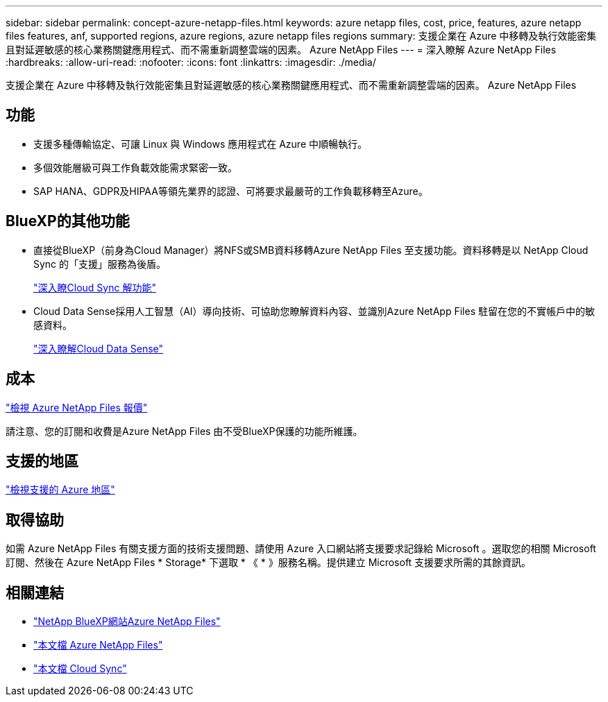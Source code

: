 ---
sidebar: sidebar 
permalink: concept-azure-netapp-files.html 
keywords: azure netapp files, cost, price, features, azure netapp files features, anf, supported regions, azure regions, azure netapp files regions 
summary: 支援企業在 Azure 中移轉及執行效能密集且對延遲敏感的核心業務關鍵應用程式、而不需重新調整雲端的因素。 Azure NetApp Files 
---
= 深入瞭解 Azure NetApp Files
:hardbreaks:
:allow-uri-read: 
:nofooter: 
:icons: font
:linkattrs: 
:imagesdir: ./media/


[role="lead"]
支援企業在 Azure 中移轉及執行效能密集且對延遲敏感的核心業務關鍵應用程式、而不需重新調整雲端的因素。 Azure NetApp Files



== 功能

* 支援多種傳輸協定、可讓 Linux 與 Windows 應用程式在 Azure 中順暢執行。
* 多個效能層級可與工作負載效能需求緊密一致。
* SAP HANA、GDPR及HIPAA等領先業界的認證、可將要求最嚴苛的工作負載移轉至Azure。




== BlueXP的其他功能

* 直接從BlueXP（前身為Cloud Manager）將NFS或SMB資料移轉Azure NetApp Files 至支援功能。資料移轉是以 NetApp Cloud Sync 的「支援」服務為後盾。
+
https://docs.netapp.com/us-en/cloud-manager-sync/concept-cloud-sync.html["深入瞭Cloud Sync 解功能"^]

* Cloud Data Sense採用人工智慧（AI）導向技術、可協助您瞭解資料內容、並識別Azure NetApp Files 駐留在您的不實帳戶中的敏感資料。
+
https://docs.netapp.com/us-en/cloud-manager-data-sense/concept-cloud-compliance.html["深入瞭解Cloud Data Sense"^]





== 成本

https://azure.microsoft.com/pricing/details/netapp/["檢視 Azure NetApp Files 報價"^]

請注意、您的訂閱和收費是Azure NetApp Files 由不受BlueXP保護的功能所維護。



== 支援的地區

https://cloud.netapp.com/cloud-volumes-global-regions["檢視支援的 Azure 地區"^]



== 取得協助

如需 Azure NetApp Files 有關支援方面的技術支援問題、請使用 Azure 入口網站將支援要求記錄給 Microsoft 。選取您的相關 Microsoft 訂閱、然後在 Azure NetApp Files * Storage* 下選取 * 《 * 》服務名稱。提供建立 Microsoft 支援要求所需的其餘資訊。



== 相關連結

* https://cloud.netapp.com/azure-netapp-files["NetApp BlueXP網站Azure NetApp Files"^]
* https://docs.microsoft.com/azure/azure-netapp-files/["本文檔 Azure NetApp Files"^]
* https://docs.netapp.com/us-en/cloud-manager-sync/index.html["本文檔 Cloud Sync"^]


